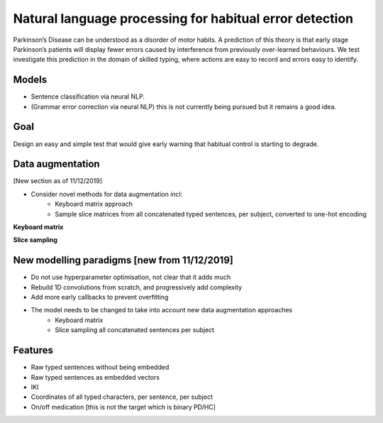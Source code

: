 Natural language processing for habitual error detection
=========

Parkinson’s Disease can be understood as a disorder of motor habits. A prediction of this theory is that early stage Parkinson’s patients will display fewer errors caused by interference from previously over-learned behaviours. We test investigate this prediction in the domain of skilled typing, where actions are easy to record and errors easy to identify.

Models
-------

* Sentence classification via neural NLP.
* (Grammar error correction via neural NLP) this is not currently being pursued but it remains a good idea.

Goal
--------

Design an easy and simple test that would give early warning that habitual control is starting to degrade.

Data augmentation
-------
[New section as of 11/12/2019]

- Consider novel methods for data augmentation incl:
    - Keyboard matrix approach
    - Sample slice matrices from all concatenated typed sentences, per subject, converted to one-hot encoding

**Keyboard matrix**

.. image:: ./figures/keyboard_matrix.png

**Slice sampling**

.. image:: ./figures/slice_sampling.png

New modelling paradigms [new from 11/12/2019]
--------

- Do not use hyperparameter optimisation, not clear that it adds much
- Rebuild 1D convolutions from scratch, and progressively add complexity
- Add more early callbacks to prevent overfitting
- The model needs to be changed to take into account new data augmentation approaches
    - Keyboard matrix
    - Slice sampling all concatenated sentences per subject


Features
--------

* Raw typed sentences without being embedded
* Raw typed sentences as embedded vectors
* IKI
* Coordinates of all typed characters, per sentence, per subject
* On/off medication [this is not the target which is binary PD/HC]

